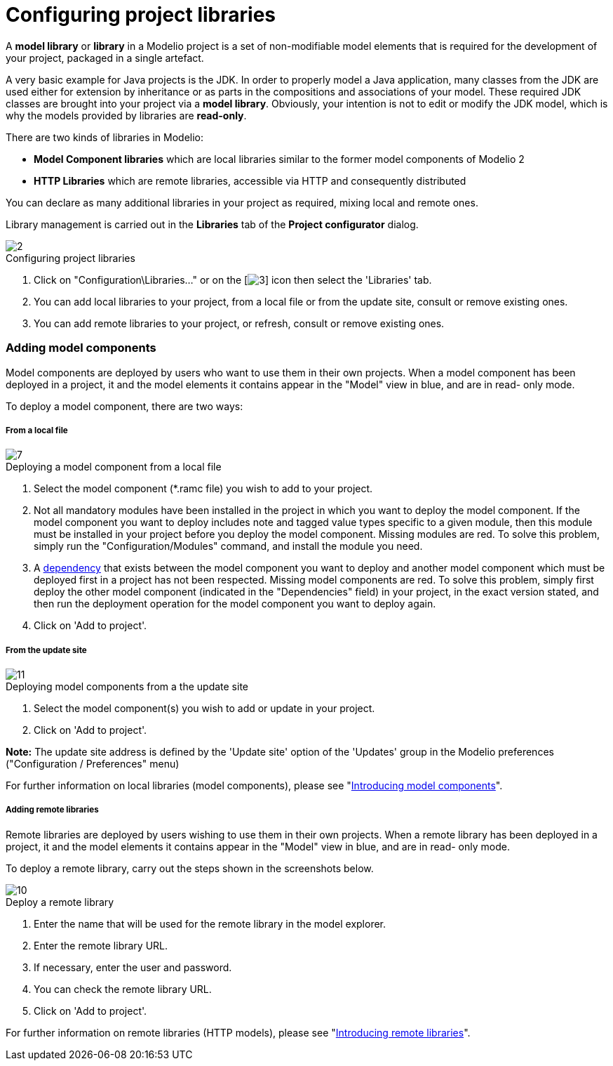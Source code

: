 // Disable all captions for figures.
:!figure-caption:
// Path to the stylesheet files
:stylesdir: .

= Configuring project libraries

A *model library* or *library* in a Modelio project is a set of non-modifiable model elements that is required for the development of your project, packaged in a single artefact.

A very basic example for Java projects is the JDK. In order to properly model a Java application, many classes from the JDK are used either for extension by inheritance or as parts in the compositions and associations of your model. These required JDK classes are brought into your project via a *model library*. Obviously, your intention is not to edit or modify the JDK model, which is why the models provided by libraries are *read-only*.

There are two kinds of libraries in Modelio:

* *Model Component libraries* which are local libraries similar to the former model components of Modelio 2
* *HTTP Libraries* which are remote libraries, accessible via HTTP and consequently distributed

You can declare as many additional libraries in your project as required, mixing local and remote ones.

Library management is carried out in the *Libraries* tab of the *Project configurator* dialog.

.Configuring project libraries
image::images/Modeler-_modeler_managing_projects_configuring_project_libraries_ConfigLibrariesPuces.png[2]


1.  Click on "Configuration\Libraries..." or on the [image:images/Modeler-_modeler_managing_projects_configuring_project_libraries_config.png[3]] icon then select the 'Libraries' tab.
2.  You can add local libraries to your project, from a local file or from the update site, consult or remove existing ones.
3.  You can add remote libraries to your project, or refresh, consult or remove existing ones.

=== Adding model components

Model components are deployed by users who want to use them in their own projects. When a model component has been deployed in a project, it and the model elements it contains appear in the "Model" view in blue, and are in read- only mode.

To deploy a model component, there are two ways:

===== From a local file

.Deploying a model component from a local file
image::images/Modeler-_modeler_managing_projects_configuring_project_libraries_AddRamcPuces.png[7]


1.  Select the model component (*.ramc file) you wish to add to your project.
2.  Not all mandatory modules have been installed in the project in which you want to deploy the model component. If the model component you want to deploy includes note and tagged value types specific to a given module, then this module must be installed in your project before you deploy the model component. Missing modules are red. To solve this problem, simply run the "Configuration/Modules" command, and install the module you need.
3.  A <<Modeler-_modeler_local_libraries_model_components_lifecycle.adoc#,dependency>> that exists between the model component you want to deploy and another model component which must be deployed first in a project has not been respected. Missing model components are red. To solve this problem, simply first deploy the other model component (indicated in the "Dependencies" field) in your project, in the exact version stated, and then run the deployment operation for the model component you want to deploy again.
4.  Click on 'Add to project'.

===== From the update site

.Deploying model components from a the update site
image::images/Modeler-_modeler_managing_projects_configuring_project_libraries_AddRamcUpdateSitePuces.png[11]


1.  Select the model component(s) you wish to add or update in your project.
2.  Click on 'Add to project'.

*Note:* The update site address is defined by the 'Update site' option of the 'Updates' group in the Modelio preferences ("Configuration / Preferences" menu)

For further information on local libraries (model components), please see "<<Modeler-_modeler_local_libraries_model_components_presentation.adoc#,Introducing model components>>".

===== Adding remote libraries

Remote libraries are deployed by users wishing to use them in their own projects. When a remote library has been deployed in a project, it and the model elements it contains appear in the "Model" view in blue, and are in read- only mode.

To deploy a remote library, carry out the steps shown in the screenshots below.

.Deploy a remote library
image::images/Modeler-_modeler_managing_projects_configuring_project_libraries_AddHTTPPuces.png[10]


1.  Enter the name that will be used for the remote library in the model explorer.
2.  Enter the remote library URL.
3.  If necessary, enter the user and password.
4.  You can check the remote library URL.
5.  Click on 'Add to project'.

For further information on remote libraries (HTTP models), please see "<<Modeler-_modeler_remote_libraries_distant_libraries_presentation.adoc#,Introducing remote libraries>>".


